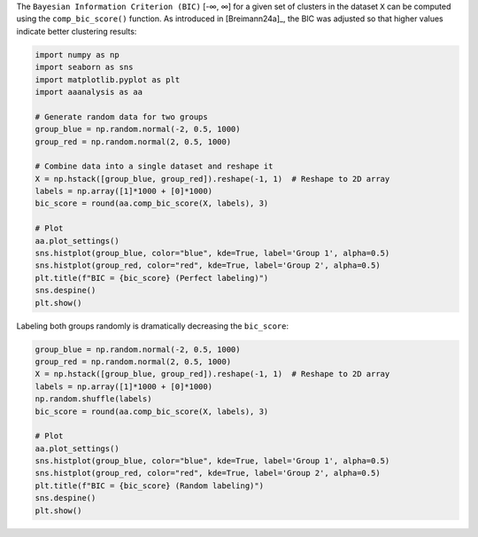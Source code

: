 The ``Bayesian Information Criterion (BIC)`` [-∞, ∞] for a given set of
clusters in the dataset ``X`` can be computed using the
``comp_bic_score()`` function. As introduced in [Breimann24a]\_, the BIC
was adjusted so that higher values indicate better clustering results:

.. code:: ipython2

    import numpy as np
    import seaborn as sns
    import matplotlib.pyplot as plt
    import aaanalysis as aa
    
    # Generate random data for two groups
    group_blue = np.random.normal(-2, 0.5, 1000)
    group_red = np.random.normal(2, 0.5, 1000)
    
    # Combine data into a single dataset and reshape it
    X = np.hstack([group_blue, group_red]).reshape(-1, 1)  # Reshape to 2D array
    labels = np.array([1]*1000 + [0]*1000)
    bic_score = round(aa.comp_bic_score(X, labels), 3)
    
    # Plot
    aa.plot_settings()
    sns.histplot(group_blue, color="blue", kde=True, label='Group 1', alpha=0.5)
    sns.histplot(group_red, color="red", kde=True, label='Group 2', alpha=0.5)
    plt.title(f"BIC = {bic_score} (Perfect labeling)")
    sns.despine()
    plt.show()



.. image:: examples/comp_bic_score_1_output_1_0.png


Labeling both groups randomly is dramatically decreasing the
``bic_score``:

.. code:: ipython2

    group_blue = np.random.normal(-2, 0.5, 1000)
    group_red = np.random.normal(2, 0.5, 1000)
    X = np.hstack([group_blue, group_red]).reshape(-1, 1)  # Reshape to 2D array
    labels = np.array([1]*1000 + [0]*1000)
    np.random.shuffle(labels)
    bic_score = round(aa.comp_bic_score(X, labels), 3)
    
    # Plot
    aa.plot_settings()
    sns.histplot(group_blue, color="blue", kde=True, label='Group 1', alpha=0.5)
    sns.histplot(group_red, color="red", kde=True, label='Group 2', alpha=0.5)
    plt.title(f"BIC = {bic_score} (Random labeling)")
    sns.despine()
    plt.show()



.. image:: examples/comp_bic_score_2_output_3_0.png

